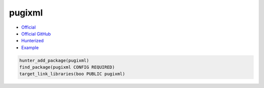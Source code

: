 .. spelling::

    pugixml

.. index:: xml ; pugixml

.. _pkg.pugixml:

pugixml
=======

-  `Official <https://pugixml.org/>`__
-  `Official GitHub <https://github.com/zeux/pugixml>`__
-  `Hunterized <https://github.com/rusdevops/pugixml>`__
-  `Example <https://github.com/cpp-pm/hunter/blob/master/examples/pugixml/CMakeLists.txt>`__

.. code-block:: cmake

    hunter_add_package(pugixml)
    find_package(pugixml CONFIG REQUIRED)
    target_link_libraries(boo PUBLIC pugixml)
